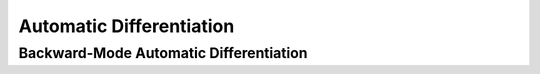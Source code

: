 Automatic Differentiation
===============================

Backward-Mode Automatic Differentiation
--------------------------------------------------

.. uml::

    title Abstract Model of Backward-Mode Automatic Differentiation

    package graph {
        class child_node<Scalar> {
            + using scalar_type = Scalar
            + node() : shared_ptr<node>
            + sensitivity() : scalar_type
        }

        class node<Scalar> {
            + using scalar_type = Scalar
            + value() : scalar_type
            + children() : vector<child_node>
        }
        node o-- child_node

        class node_differentiator<Scalar> {
            + using scalar_type = Scalar
            + compute(top_node: shared_ptr<node>)
            + coeff(node: shared_ptr<node>) : scalar_type
        }
        node_differentiator o-- node
    }

    class variable<Scalar> {
        + using scalar_type = Scalar
        + node() : shared_ptr<node>
    }
    variable o-- node

    note as variable_note
        This class provides
        many arithmetic operators.
    endnote
    variable .. variable_note

    class "(Global Functions)" as global_func_diff {
        + differentiate(func_value: FuncValue, args: Args) : Result
    }
    global_func_diff ..> variable
    global_func_diff ..> node_differentiator

    note as differentiate_note
        FuncValue and Args types can be
        * variable class,
        * Eigen::Matrix<variable, ...> class.
        Result type varies according to
        FuncValue and Args types.
    endnote
    global_func_diff . differentiate_note
